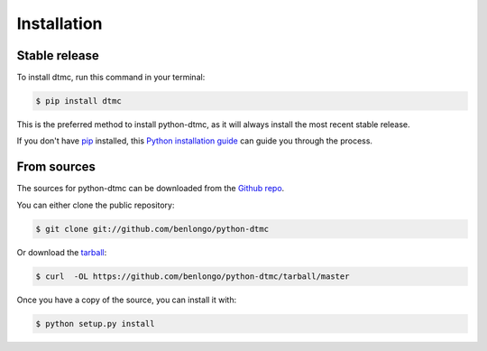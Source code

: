 .. highlight:: shell

============
Installation
============


Stable release
--------------

To install dtmc, run this command in your terminal:

.. code-block:: console

    $ pip install dtmc

This is the preferred method to install python-dtmc, as it will always install the most recent stable release.

If you don't have `pip`_ installed, this `Python installation guide`_ can guide
you through the process.

.. _pip: https://pip.pypa.io
.. _Python installation guide: http://docs.python-guide.org/en/latest/starting/installation/


From sources
------------

The sources for python-dtmc can be downloaded from the `Github repo`_.

You can either clone the public repository:

.. code-block:: console

    $ git clone git://github.com/benlongo/python-dtmc

Or download the `tarball`_:

.. code-block:: console

    $ curl  -OL https://github.com/benlongo/python-dtmc/tarball/master

Once you have a copy of the source, you can install it with:

.. code-block:: console

    $ python setup.py install


.. _Github repo: https://github.com/benlongo/python-dtmc
.. _tarball: https://github.com/benlongo/python-dtmc/tarball/master
